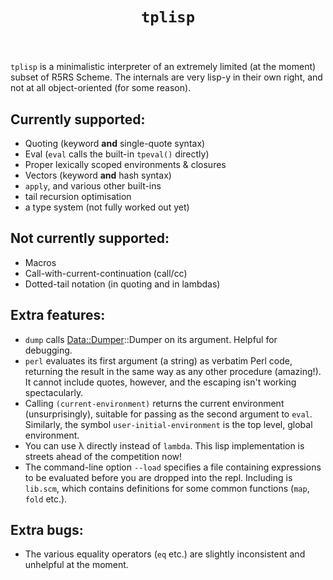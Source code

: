 #+title: =tplisp=
#+options: toc:nil num:nil

=tplisp= is a minimalistic interpreter of an extremely limited (at the
moment) subset of R5RS Scheme. The internals are very lisp-y in their
own right, and not at all object-oriented (for some reason).

** Currently supported:

- Quoting (keyword *and* single-quote syntax)
- Eval (=eval= calls the built-in =tpeval()= directly)
- Proper lexically scoped environments & closures
- Vectors (keyword *and* hash syntax)
- =apply=, and various other built-ins
- tail recursion optimisation
- a type system (not fully worked out yet)

** Not currently supported:

- Macros
- Call-with-current-continuation (call/cc)
- Dotted-tail notation (in quoting and in lambdas)

** Extra features:

- =dump= calls Data::Dumper::Dumper on its argument. Helpful for
  debugging.
- =perl= evaluates its first argument (a string) as verbatim Perl
  code, returning the result in the same way as any other procedure
  (amazing!). It cannot include quotes, however, and the escaping
  isn't working spectacularly.
- Calling =(current-environment)= returns the current environment
  (unsurprisingly), suitable for passing as the second argument to
  =eval=. Similarly, the symbol =user-initial-environment= is the top
  level, global environment.
- You can use λ directly instead of =lambda=. This lisp implementation
  is streets ahead of the competition now!
- The command-line option =--load= specifies a file containing
  expressions to be evaluated before you are dropped into the
  repl. Including is =lib.scm=, which contains definitions for some
  common functions (=map=, =fold= etc.).

** Extra bugs:

- The various equality operators (=eq= etc.) are slightly inconsistent
  and unhelpful at the moment.

